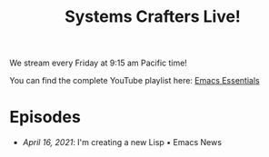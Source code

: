 #+title: Systems Crafters Live!

We stream every Friday at 9:15 am Pacific time!

You can find the complete YouTube playlist here: [[https://www.youtube.com/playlist?list=PLEoMzSkcN8oPZvSdewHG8uApD7THlLLCV][Emacs Essentials]]

* Episodes

- [[april-16-2021/][April 16, 2021]]: I'm creating a new Lisp • Emacs News
